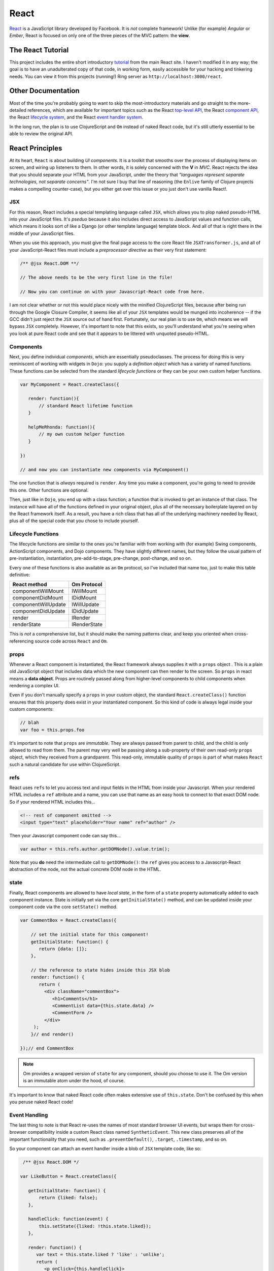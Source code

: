 **************
React
**************

`React`_ is a JavaScript library developed by Facebook. It is *not* complete
framework! Unlike (for example) *Angular* or *Ember*, React is focused on only
one of the three pieces of the MVC pattern: the **view**.

.. _`React`: https://github.com/facebook/react


The React Tutorial
----------------------

This project includes the entire short introductory `tutorial`_ from the main
React site. I haven't modified it in any way; the goal is to have an
unadulterated copy of that code, in working form, easily accessible for your
hacking and tinkering needs. You can view it from this projects (running!) Ring
server as ``http://localhost:3000/react``.

.. _`tutorial`: http://facebook.github.io/react/docs/tutorial.html


Other Documentation
----------------------

Most of the time you're probably going to want to skip the most-introductory
materials and go straight to the more-detailed references, which are available
for important topics such as the React `top-level API`_, the React `component
API`_, the React `lifecycle system`_, and the React `event handler system`_.

.. _`top-level API`: http://facebook.github.io/react/docs/top-level-api.html

.. _`component API`: http://facebook.github.io/react/docs/component-api.html

.. _`lifecycle system`: http://facebook.github.io/react/docs/component-specs.html

.. _`event handler system`: http://facebook.github.io/react/docs/events.html

In the long run, the plan is to use ClojureScript and ``Om`` instead of naked
React code, but it's still utterly essential to be able to review the original
API.


React Principles
---------------------

At its heart, ``React`` is about building *UI components*. It is a toolkit that
smooths over the process of displaying items on screen, and wiring up listeners
to them. In other words, it is solely concerned with the **V** in *MVC*. React
rejects the idea that you should separate your HTML from your JavaScript, under
the theory that *"languages represent separate technologies, not separate
concerns"*. I'm not sure I buy that line of reasoning (the ``Enlive`` family of
Clojure projects makes a compelling counter-case), but you either get over
this issue or you just don't use vanilla React!.


JSX 
.................

For this reason, React includes a special templating language called ``JSX``,
which allows you to plop naked pseudo-HTML into your JavaScript files. It's
*pseduo* because it also includes direct access to JavaScript values and
function calls, which means it looks sort of like a Django (or other template
language) template block. And all of that is right there in the middle of your
JavaScript files.

When you use this approach, you must give the final page access to the core
React file ``JSXTransformer.js``, and all of your JavaScript-React files must
include a *preprocessor directive* as their very first statement:

.. code-block:: javascript

    /** @jsx React.DOM **/
    
    // The above needs to be the very first line in the file!

    // Now you can continue on with your Javascript-React code from here.

I am not clear whether or not this would place nicely with the minified
ClojureScript files, because after being run through the Google Closure
Compiler, it seems like all of your ``JSX`` templates would be munged into
incoherence -- if the GCC didn't just reject the ``JSX`` source out of hand
first. Fortunately, our real plan is to use ``Om``, which means we will bypass
``JSX`` completely. However, it's important to note that this exists, so you'll
understand what you're seeing when you look at pure React code and see that it
appears to be littered with unquoted pseudo-HTML.


Components
................

Next, you define individual *components*, which are essentially pseudoclasses.
The process for doing this is very reminiscent of working with widgets in
``Dojo``: you supply a *definition object* which has a variety of named
functions. These functions can be selected from the standard *lifecycle
functions* or they can be your own custom helper functions.

.. code-block:: javascript

    var MyComponent = React.createClass({

       render: function(){
           // standard React lifetime function
       }

       helpMeRhonda: function(){
           // my own custom helper function
       }

    })

    // and now you can instantiate new components via MyComponent()

The one function that is *always* required is ``render``. Any time you make a
component, you're going to need to provide this one. Other functions are
optional. 

Then, just like in ``Dojo``, you end up with a class function; a function that
is invoked to get an instance of that class. The instance will have all of the
functions defined in your original object, plus all of the necessary boilerplate
layered on by the React framework itself. As a result, you have a rich class
that has all of the underlying machinery needed by React, plus all of the
special code that you chose to include yourself. 


Lifecycle Functions
....................

The lifecycle functions are similar to the ones you're familiar with from working
with (for example) Swing components, ActionScript components, and Dojo
components. They have slightly different names, but they follow the usual
pattern of pre-instantiation, instantiation, pre-add-to-stage, pre-change,
post-change, and so on.

Every one of these functions is also available as an ``Om`` protocol, so I've
included that name too, just to make this table definitive:

=====================      ==================
    React method               Om Protocol
=====================      ==================
componentWillMount            IWillMount
componentDidMount             IDidMount
componentWillUpdate           IWillUpdate
componentDidUpdate            IDidUpdate
render                        IRender
renderState                   IRenderState
=====================      ==================


This is *not* a comprehensive list, but it should make the naming patterns
clear, and keep you oriented when cross-referencing source code across ``React``
and ``Om``.


props
.........

Whenever a React component is instantiated, the React framework always supplies
it with a ``props`` object . This is a plain old JavaScript object that includes
data which the new component can then render to the screen. So ``props`` in
react means a **data object**. Props are routinely passed along from
higher-level components to child components when rendering a complex UI.

Even if you don't manually specify a ``props`` in your custom object, the
standard ``React.createClass()`` function ensures that this property does exist
in your instantiated component. So this kind of code is always legal inside your
custom components:

.. code-block:: javascript

   // blah
   var foo = this.props.foo

It's important to note that ``props`` are *immutable*. They are always passed
from parent to child, and the child is only allowed to read from them. The
parent may very well be passing along a sub-property of their own read-only
``props`` object, which they received from a grandparent. This read-only,
immutable quality of ``props`` is part of what makes ``React`` such a natural
candidate for use within ClojureScript. 


refs
.........

React uses ``refs`` to let you access text and input fields in the HTML from
inside your Javascript. When your rendered HTML includes a ``ref`` attribute and
a name, you can use that name as an easy hook to connect to that exact DOM node.
So if your rendered HTML includes this...

.. code-block:: html

    <!-- rest of component omitted -->
    <input type="text" placeholder="Your name" ref="author" />

Then your Javascript component code can say this...

.. code-block:: javascript

   var author = this.refs.author.getDOMNode().value.trim();

Note that you **do** need the intermediate call to ``getDOMNode()``: the ``ref``
gives you access to a Javascript-React abstraction of the node, not the actual
concrete DOM node in the HTML.


state
............

Finally, React components are allowed to have *local state*, in the form of a
``state`` property automatically added to each component instance. State is
initially set via the core ``getInitialState()`` method, and can be updated
inside your component code via the core ``setState()`` method.

.. code-block:: javascript

    var CommentBox = React.createClass({
        
        // set the initial state for this component!
        getInitialState: function() {
           return {data: []};
        },

        // the reference to state hides inside this JSX blob
        render: function() {
           return (
             <div className="commentBox">
                <h1>Comments</h1>
                <CommentList data={this.state.data} />
                <CommentForm />
             </div>
         ); 
        }// end render()

    });// end CommentBox




.. note::

    Om provides a wrapped version of ``state`` for any component, should you
    choose to use it. The Om version is an immutable atom under the hood, of
    course.

It's important to know that naked React code often makes extensive use of
``this.state``. Don't be confused by this when you peruse naked React code!


Event Handling
..................

The last thing to note is that React re-uses the names of most standard browser
UI events, but wraps them for cross-browser compatibility inside a custom React
class named ``SyntheticEvent``. This new class preserves all of the important
functionality that you need, such as ``.preventDefault()``, ``.target``,
``.timestamp``, and so on.

So your component can attach an event handler inside a blob of ``JSX``
template code, like so:

.. code-block:: javascript

     /** @jsx React.DOM */

    var LikeButton = React.createClass({
        
       getInitialState: function() {
           return {liked: false};
       },

       handleClick: function(event) {
           this.setState({liked: !this.state.liked});
       },

       render: function() {
          var text = this.state.liked ? 'like' : 'unlike';
          return (
             <p onClick={this.handleClick}>
               You {text} this. Click to toggle.
            </p>
       );
       }// end render
    });


The complete list of supported events can be found `here`_.

.. _`here`: http://facebook.github.io/react/docs/events.html

Note that in general, inside ``Om`` code, these events are referred to
via Clojure keyword equivalent names, e.g. ``:onClick`` instead of
``onClick``. Note that they have been keywordized but *not* camel-cased!







